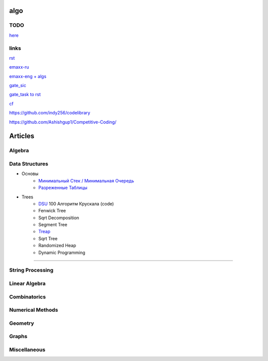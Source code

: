 algo
""""""""

TODO
~~~~~

`here <progress.html>`_

links
~~~~~~

`rst <https://sphinx-ru.readthedocs.io/ru/latest/rst-markup.html>`_

`emaxx-ru <https://e-maxx.ru/algo>`_

`emaxx-eng + algs <https://cp-algorithms.com>`_

`gate_sic <https://sicamp.ru/gate_sic>`_ 

`gate_task to rst <gate_sic.html>`_

`cf <cf.html>`_


`<https://github.com/indy256/codelibrary>`_

`<https://github.com/Ashishgup1/Competitive-Coding/>`_

Articles
"""""""""""

Algebra
~~~~~~~~~~~

Data Structures
~~~~~~~~~~~~~~~

* Основы
     * `Минимальный Стек / Минимальная Очередь <data_structures/stack_queue_modification.html>`_

     * `Разреженные Таблицы <data_structures/sparse_table.html>`_


* Trees
	* `DSU <data_structures/dsu.html>`_  100 Алгоритм Крускала (code)


	* Fenwick Tree

	* Sqrt Decomposition

	* Segment Tree

	* `Treap <data_structures/treap.html>`_

	* Sqrt Tree

	* Randomized Heap

	* Dynamic Programming

~~~~~~~~~~~~~~~~~~~~~~

String Processing
~~~~~~~~~~~~~~~~~~

Linear Algebra
~~~~~~~~~~~~~~~~

Combinatorics
~~~~~~~~~~~~~~~

Numerical Methods
~~~~~~~~~~~~~~~~~~~

Geometry
~~~~~~~~~~

Graphs
~~~~~~~~~~

Miscellaneous
~~~~~~~~~~~~~~~
